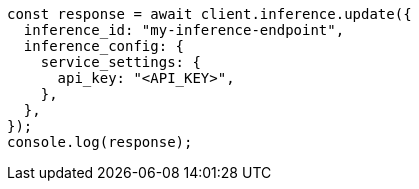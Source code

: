 // This file is autogenerated, DO NOT EDIT
// Use `node scripts/generate-docs-examples.js` to generate the docs examples

[source, js]
----
const response = await client.inference.update({
  inference_id: "my-inference-endpoint",
  inference_config: {
    service_settings: {
      api_key: "<API_KEY>",
    },
  },
});
console.log(response);
----
